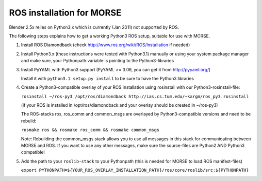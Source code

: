 ROS installation for MORSE 
==========================

Blender 2.5x relies on Python3.x which is currently (Jan 2011) not supported by ROS.

The following steps explains how to get a working Python3 ROS setup, suitable for use with MORSE.

#. Install ROS Diamondback (check http://www.ros.org/wiki/ROS/Installation if needed)
#. Install Python3.x (these instructions were tested with Python3.1) manually or using your system package manager and make sure, your Pythonpath variable is pointing to the Python3-libraries
#. Install PyYAML with Python3 support (PyYAML >= 3.09, you can get it from http://pyyaml.org/)

   Install it with ``python3.1 setup.py install`` to be sure to have the Python3 libraries

#. Create a Python3-compatible overlay of your ROS installation using rosinstall with our Python3-rosinstall-file:
 
   ``rosinstall ~/ros-py3 /opt/ros/diamondback http://ias.cs.tum.edu/~kargm/ros_py3.rosinstall``

   (if your ROS is installed in /opt/ros/diamondback and your overlay should be created in ~/ros-py3)

   The ROS-stacks ros, ros_comm and common_msgs are overlayed by Python3-compatible versions and need to be rebuild:

   ``rosmake ros && rosmake ros_comm && rosmake common_msgs``

   Note: Rebuilding the common_msgs stack allows you to use all messages in this stack for communicating between MORSE and ROS. If you want to use any other messages, make sure the source-files are Python2 AND Python3 compatible!

#. Add the path to your ``roslib-stack`` to your Pythonpath (this is needed for MORSE to load ROS manifest-files)
   
   ``export PYTHONPATH=${YOUR_ROS_OVERLAY_INSTALLATION_PATH}/ros/core/roslib/src:${PYTHONPATH}``



